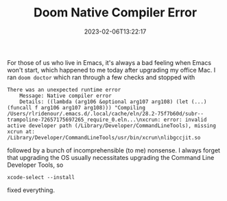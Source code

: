 #+TITLE: Doom Native Compiler Error
#+draft: false
#+tags[]: emacs osx 
#+date: 2023-02-06T13:22:17
#+lastmod: 2023-02-06T13:23:03
#+mathjax: 

For those of us who live in Emacs, it's always a bad feeling when Emacs won't start, which happened to me today after upgrading my office Mac. I ran =doom doctor= which ran through a few checks and stopped with 

#+begin_src shell
There was an unexpected runtime error
    Message: Native compiler error
    Details: ((lambda (arg106 &optional arg107 arg108) (let (...) (funcall f arg106 arg107 arg108))) "Compiling /Users/rlridenour/.emacs.d/.local/cache/eln/28.2-75f7b60d/subr--trampoline-72657175697265_require_0.eln...\nxcrun: error: invalid active developer path (/Library/Developer/CommandLineTools), missing xcrun at: /Library/Developer/CommandLineTools/usr/bin/xcrun\nlibgccjit.so
#+end_src

followed by a bunch of incomprehensible (to me) nonsense. I always forget that upgrading the OS usually necessitates upgrading the Command Line Developer Tools, so 

#+begin_src shell
xcode-select --install
#+end_src

fixed everything.
